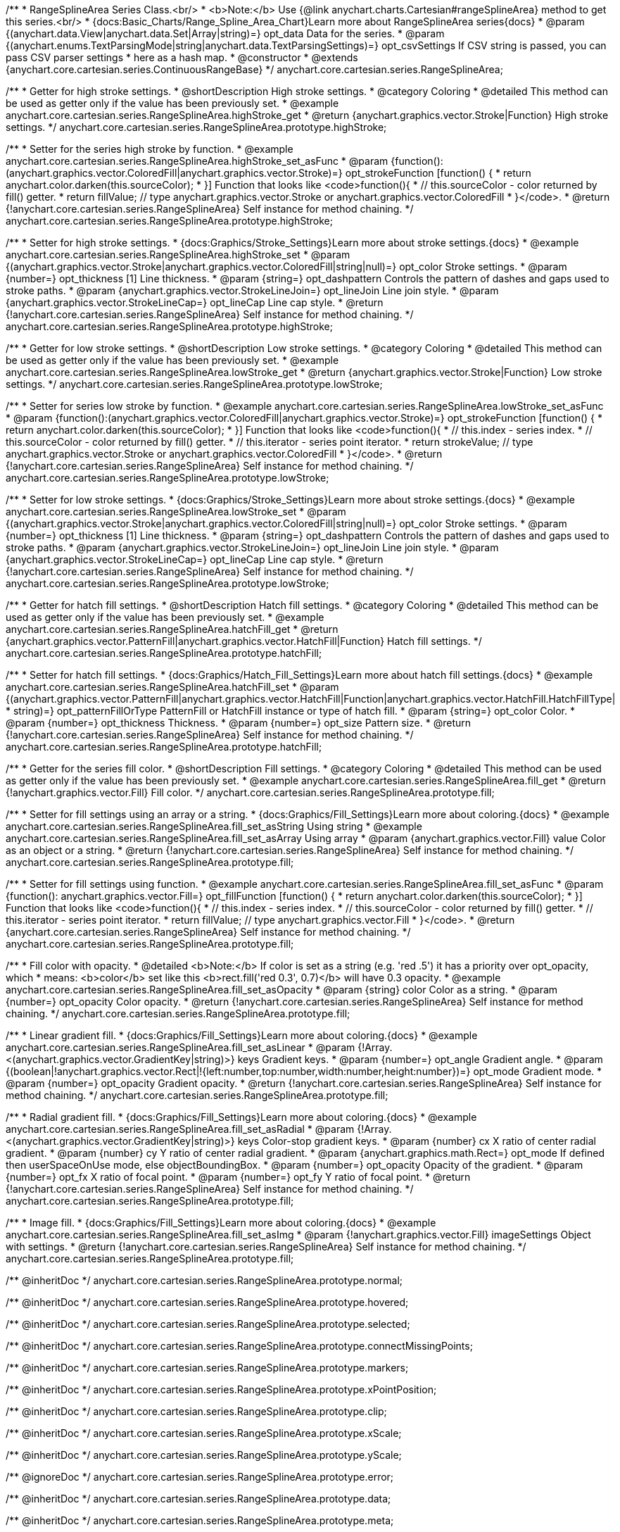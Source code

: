 /**
 * RangeSplineArea Series Class.<br/>
 * <b>Note:</b> Use {@link anychart.charts.Cartesian#rangeSplineArea} method to get this series.<br/>
 * {docs:Basic_Charts/Range_Spline_Area_Chart}Learn more about RangeSplineArea series{docs}
 * @param {(anychart.data.View|anychart.data.Set|Array|string)=} opt_data Data for the series.
 * @param {(anychart.enums.TextParsingMode|string|anychart.data.TextParsingSettings)=} opt_csvSettings If CSV string is passed, you can pass CSV parser settings
 *    here as a hash map.
 * @constructor
 * @extends {anychart.core.cartesian.series.ContinuousRangeBase}
 */
anychart.core.cartesian.series.RangeSplineArea;


//----------------------------------------------------------------------------------------------------------------------
//
//  anychart.core.cartesian.series.RangeSplineArea.prototype.highStroke
//
//----------------------------------------------------------------------------------------------------------------------

/**
 * Getter for high stroke settings.
 * @shortDescription High stroke settings.
 * @category Coloring
 * @detailed This method can be used as getter only if the value has been previously set.
 * @example anychart.core.cartesian.series.RangeSplineArea.highStroke_get
 * @return {anychart.graphics.vector.Stroke|Function} High stroke settings.
 */
anychart.core.cartesian.series.RangeSplineArea.prototype.highStroke;

/**
 * Setter for the series high stroke by function.
 * @example anychart.core.cartesian.series.RangeSplineArea.highStroke_set_asFunc
 * @param {function():(anychart.graphics.vector.ColoredFill|anychart.graphics.vector.Stroke)=} opt_strokeFunction [function() {
 *  return anychart.color.darken(this.sourceColor);
 * }] Function that looks like <code>function(){
 *    // this.sourceColor -  color returned by fill() getter.
 *    return fillValue; // type anychart.graphics.vector.Stroke or anychart.graphics.vector.ColoredFill
 * }</code>.
 * @return {!anychart.core.cartesian.series.RangeSplineArea} Self instance for method chaining.
 */
anychart.core.cartesian.series.RangeSplineArea.prototype.highStroke;

/**
 * Setter for high stroke settings.
 * {docs:Graphics/Stroke_Settings}Learn more about stroke settings.{docs}
 * @example anychart.core.cartesian.series.RangeSplineArea.highStroke_set
 * @param {(anychart.graphics.vector.Stroke|anychart.graphics.vector.ColoredFill|string|null)=} opt_color Stroke settings.
 * @param {number=} opt_thickness [1] Line thickness.
 * @param {string=} opt_dashpattern Controls the pattern of dashes and gaps used to stroke paths.
 * @param {anychart.graphics.vector.StrokeLineJoin=} opt_lineJoin Line join style.
 * @param {anychart.graphics.vector.StrokeLineCap=} opt_lineCap Line cap style.
 * @return {!anychart.core.cartesian.series.RangeSplineArea} Self instance for method chaining.
 */
anychart.core.cartesian.series.RangeSplineArea.prototype.highStroke;


//----------------------------------------------------------------------------------------------------------------------
//
//  anychart.core.cartesian.series.RangeSplineArea.prototype.lowStroke
//
//----------------------------------------------------------------------------------------------------------------------

/**
 * Getter for low stroke settings.
 * @shortDescription Low stroke settings.
 * @category Coloring
 * @detailed This method can be used as getter only if the value has been previously set.
 * @example anychart.core.cartesian.series.RangeSplineArea.lowStroke_get
 * @return {anychart.graphics.vector.Stroke|Function} Low stroke settings.
 */
anychart.core.cartesian.series.RangeSplineArea.prototype.lowStroke;

/**
 * Setter for series low stroke by function.
 * @example anychart.core.cartesian.series.RangeSplineArea.lowStroke_set_asFunc
 * @param {function():(anychart.graphics.vector.ColoredFill|anychart.graphics.vector.Stroke)=} opt_strokeFunction [function() {
  *  return anychart.color.darken(this.sourceColor);
  * }] Function that looks like <code>function(){
  *   // this.index - series index.
 *    // this.sourceColor - color returned by fill() getter.
 *    // this.iterator - series point iterator.
  *    return strokeValue; // type anychart.graphics.vector.Stroke or anychart.graphics.vector.ColoredFill
  * }</code>.
 * @return {!anychart.core.cartesian.series.RangeSplineArea} Self instance for method chaining.
 */
anychart.core.cartesian.series.RangeSplineArea.prototype.lowStroke;

/**
 * Setter for low stroke settings.
 * {docs:Graphics/Stroke_Settings}Learn more about stroke settings.{docs}
 * @example anychart.core.cartesian.series.RangeSplineArea.lowStroke_set
 * @param {(anychart.graphics.vector.Stroke|anychart.graphics.vector.ColoredFill|string|null)=} opt_color Stroke settings.
 * @param {number=} opt_thickness [1] Line thickness.
 * @param {string=} opt_dashpattern Controls the pattern of dashes and gaps used to stroke paths.
 * @param {anychart.graphics.vector.StrokeLineJoin=} opt_lineJoin Line join style.
 * @param {anychart.graphics.vector.StrokeLineCap=} opt_lineCap Line cap style.
 * @return {!anychart.core.cartesian.series.RangeSplineArea} Self instance for method chaining.
 */
anychart.core.cartesian.series.RangeSplineArea.prototype.lowStroke;


//----------------------------------------------------------------------------------------------------------------------
//
//  anychart.core.cartesian.series.RangeSplineArea.prototype.hatchFill
//
//----------------------------------------------------------------------------------------------------------------------

/**
 * Getter for hatch fill settings.
 * @shortDescription Hatch fill settings.
 * @category Coloring
 * @detailed This method can be used as getter only if the value has been previously set.
 * @example anychart.core.cartesian.series.RangeSplineArea.hatchFill_get
 * @return {anychart.graphics.vector.PatternFill|anychart.graphics.vector.HatchFill|Function} Hatch fill settings.
 */
anychart.core.cartesian.series.RangeSplineArea.prototype.hatchFill;

/**
 * Setter for hatch fill settings.
 * {docs:Graphics/Hatch_Fill_Settings}Learn more about hatch fill settings.{docs}
 * @example anychart.core.cartesian.series.RangeSplineArea.hatchFill_set
 * @param {(anychart.graphics.vector.PatternFill|anychart.graphics.vector.HatchFill|Function|anychart.graphics.vector.HatchFill.HatchFillType|
 * string)=} opt_patternFillOrType PatternFill or HatchFill instance or type of hatch fill.
 * @param {string=} opt_color Color.
 * @param {number=} opt_thickness Thickness.
 * @param {number=} opt_size Pattern size.
 * @return {!anychart.core.cartesian.series.RangeSplineArea} Self instance for method chaining.
 */
anychart.core.cartesian.series.RangeSplineArea.prototype.hatchFill;


//----------------------------------------------------------------------------------------------------------------------
//
//  anychart.core.cartesian.series.RangeSplineArea.prototype.fill
//
//----------------------------------------------------------------------------------------------------------------------

/**
 * Getter for the series fill color.
 * @shortDescription Fill settings.
 * @category Coloring
 * @detailed This method can be used as getter only if the value has been previously set.
 * @example anychart.core.cartesian.series.RangeSplineArea.fill_get
 * @return {!anychart.graphics.vector.Fill} Fill color.
 */
anychart.core.cartesian.series.RangeSplineArea.prototype.fill;

/**
 * Setter for fill settings using an array or a string.
 * {docs:Graphics/Fill_Settings}Learn more about coloring.{docs}
 * @example anychart.core.cartesian.series.RangeSplineArea.fill_set_asString Using string
 * @example anychart.core.cartesian.series.RangeSplineArea.fill_set_asArray Using array
 * @param {anychart.graphics.vector.Fill} value Color as an object or a string.
 * @return {!anychart.core.cartesian.series.RangeSplineArea} Self instance for method chaining.
 */
anychart.core.cartesian.series.RangeSplineArea.prototype.fill;

/**
 * Setter for fill settings using function.
 * @example anychart.core.cartesian.series.RangeSplineArea.fill_set_asFunc
 * @param {function(): anychart.graphics.vector.Fill=} opt_fillFunction [function() {
 *  return anychart.color.darken(this.sourceColor);
 * }] Function that looks like <code>function(){
 *    // this.index - series index.
 *    // this.sourceColor - color returned by fill() getter.
 *    // this.iterator - series point iterator.
 *    return fillValue; // type anychart.graphics.vector.Fill
 * }</code>.
 * @return {anychart.core.cartesian.series.RangeSplineArea} Self instance for method chaining.
 */
anychart.core.cartesian.series.RangeSplineArea.prototype.fill;

/**
 * Fill color with opacity.
 * @detailed <b>Note:</b> If color is set as a string (e.g. 'red .5') it has a priority over opt_opacity, which
 * means: <b>color</b> set like this <b>rect.fill('red 0.3', 0.7)</b> will have 0.3 opacity.
 * @example anychart.core.cartesian.series.RangeSplineArea.fill_set_asOpacity
 * @param {string} color Color as a string.
 * @param {number=} opt_opacity Color opacity.
 * @return {!anychart.core.cartesian.series.RangeSplineArea} Self instance for method chaining.
 */
anychart.core.cartesian.series.RangeSplineArea.prototype.fill;

/**
 * Linear gradient fill.
 * {docs:Graphics/Fill_Settings}Learn more about coloring.{docs}
 * @example anychart.core.cartesian.series.RangeSplineArea.fill_set_asLinear
 * @param {!Array.<(anychart.graphics.vector.GradientKey|string)>} keys Gradient keys.
 * @param {number=} opt_angle Gradient angle.
 * @param {(boolean|!anychart.graphics.vector.Rect|!{left:number,top:number,width:number,height:number})=} opt_mode Gradient mode.
 * @param {number=} opt_opacity Gradient opacity.
 * @return {!anychart.core.cartesian.series.RangeSplineArea} Self instance for method chaining.
 */
anychart.core.cartesian.series.RangeSplineArea.prototype.fill;

/**
 * Radial gradient fill.
 * {docs:Graphics/Fill_Settings}Learn more about coloring.{docs}
 * @example anychart.core.cartesian.series.RangeSplineArea.fill_set_asRadial
 * @param {!Array.<(anychart.graphics.vector.GradientKey|string)>} keys Color-stop gradient keys.
 * @param {number} cx X ratio of center radial gradient.
 * @param {number} cy Y ratio of center radial gradient.
 * @param {anychart.graphics.math.Rect=} opt_mode If defined then userSpaceOnUse mode, else objectBoundingBox.
 * @param {number=} opt_opacity Opacity of the gradient.
 * @param {number=} opt_fx X ratio of focal point.
 * @param {number=} opt_fy Y ratio of focal point.
 * @return {!anychart.core.cartesian.series.RangeSplineArea} Self instance for method chaining.
 */
anychart.core.cartesian.series.RangeSplineArea.prototype.fill;

/**
 * Image fill.
 * {docs:Graphics/Fill_Settings}Learn more about coloring.{docs}
 * @example anychart.core.cartesian.series.RangeSplineArea.fill_set_asImg
 * @param {!anychart.graphics.vector.Fill} imageSettings Object with settings.
 * @return {!anychart.core.cartesian.series.RangeSplineArea} Self instance for method chaining.
 */
anychart.core.cartesian.series.RangeSplineArea.prototype.fill;

/** @inheritDoc */
anychart.core.cartesian.series.RangeSplineArea.prototype.normal;

/** @inheritDoc */
anychart.core.cartesian.series.RangeSplineArea.prototype.hovered;

/** @inheritDoc */
anychart.core.cartesian.series.RangeSplineArea.prototype.selected;

/** @inheritDoc */
anychart.core.cartesian.series.RangeSplineArea.prototype.connectMissingPoints;

/** @inheritDoc */
anychart.core.cartesian.series.RangeSplineArea.prototype.markers;

/** @inheritDoc */
anychart.core.cartesian.series.RangeSplineArea.prototype.xPointPosition;

/** @inheritDoc */
anychart.core.cartesian.series.RangeSplineArea.prototype.clip;

/** @inheritDoc */
anychart.core.cartesian.series.RangeSplineArea.prototype.xScale;

/** @inheritDoc */
anychart.core.cartesian.series.RangeSplineArea.prototype.yScale;

/** @ignoreDoc */
anychart.core.cartesian.series.RangeSplineArea.prototype.error;

/** @inheritDoc */
anychart.core.cartesian.series.RangeSplineArea.prototype.data;

/** @inheritDoc */
anychart.core.cartesian.series.RangeSplineArea.prototype.meta;

/** @inheritDoc */
anychart.core.cartesian.series.RangeSplineArea.prototype.name;

/** @inheritDoc */
anychart.core.cartesian.series.RangeSplineArea.prototype.tooltip;

/** @inheritDoc */
anychart.core.cartesian.series.RangeSplineArea.prototype.legendItem;

/** @inheritDoc */
anychart.core.cartesian.series.RangeSplineArea.prototype.color;

/** @inheritDoc */
anychart.core.cartesian.series.RangeSplineArea.prototype.labels;

/** @inheritDoc */
anychart.core.cartesian.series.RangeSplineArea.prototype.hover;

/** @inheritDoc */
anychart.core.cartesian.series.RangeSplineArea.prototype.unhover;

/** @inheritDoc */
anychart.core.cartesian.series.RangeSplineArea.prototype.select;

/** @inheritDoc */
anychart.core.cartesian.series.RangeSplineArea.prototype.unselect;

/** @inheritDoc */
anychart.core.cartesian.series.RangeSplineArea.prototype.selectionMode;

/** @inheritDoc */
anychart.core.cartesian.series.RangeSplineArea.prototype.allowPointsSelect;

/** @inheritDoc */
anychart.core.cartesian.series.RangeSplineArea.prototype.bounds;

/** @inheritDoc */
anychart.core.cartesian.series.RangeSplineArea.prototype.left;

/** @inheritDoc */
anychart.core.cartesian.series.RangeSplineArea.prototype.right;

/** @inheritDoc */
anychart.core.cartesian.series.RangeSplineArea.prototype.top;

/** @inheritDoc */
anychart.core.cartesian.series.RangeSplineArea.prototype.bottom;

/** @inheritDoc */
anychart.core.cartesian.series.RangeSplineArea.prototype.width;

/** @inheritDoc */
anychart.core.cartesian.series.RangeSplineArea.prototype.height;

/** @inheritDoc */
anychart.core.cartesian.series.RangeSplineArea.prototype.minWidth;

/** @inheritDoc */
anychart.core.cartesian.series.RangeSplineArea.prototype.minHeight;

/** @inheritDoc */
anychart.core.cartesian.series.RangeSplineArea.prototype.maxWidth;

/** @inheritDoc */
anychart.core.cartesian.series.RangeSplineArea.prototype.maxHeight;

/** @inheritDoc */
anychart.core.cartesian.series.RangeSplineArea.prototype.getPixelBounds;

/** @inheritDoc */
anychart.core.cartesian.series.RangeSplineArea.prototype.zIndex;

/** @inheritDoc */
anychart.core.cartesian.series.RangeSplineArea.prototype.enabled;

/** @inheritDoc */
anychart.core.cartesian.series.RangeSplineArea.prototype.print;

/** @inheritDoc */
anychart.core.cartesian.series.RangeSplineArea.prototype.listen;

/** @inheritDoc */
anychart.core.cartesian.series.RangeSplineArea.prototype.listenOnce;

/** @inheritDoc */
anychart.core.cartesian.series.RangeSplineArea.prototype.unlisten;

/** @inheritDoc */
anychart.core.cartesian.series.RangeSplineArea.prototype.unlistenByKey;

/** @inheritDoc */
anychart.core.cartesian.series.RangeSplineArea.prototype.removeAllListeners;

/** @inheritDoc */
anychart.core.cartesian.series.RangeSplineArea.prototype.id;

/** @inheritDoc */
anychart.core.cartesian.series.RangeSplineArea.prototype.transformX;

/** @inheritDoc */
anychart.core.cartesian.series.RangeSplineArea.prototype.transformY;

/** @inheritDoc */
anychart.core.cartesian.series.RangeSplineArea.prototype.getPixelPointWidth;

/** @inheritDoc */
anychart.core.cartesian.series.RangeSplineArea.prototype.getPoint;

/** @inheritDoc */
anychart.core.cartesian.series.RangeSplineArea.prototype.excludePoint;

/** @inheritDoc */
anychart.core.cartesian.series.RangeSplineArea.prototype.includePoint;

/** @inheritDoc */
anychart.core.cartesian.series.RangeSplineArea.prototype.keepOnlyPoints;

/** @inheritDoc */
anychart.core.cartesian.series.RangeSplineArea.prototype.includeAllPoints;

/** @inheritDoc */
anychart.core.cartesian.series.RangeSplineArea.prototype.getExcludedPoints;

/** @inheritDoc */
anychart.core.cartesian.series.RangeSplineArea.prototype.seriesType;

/** @inheritDoc */
anychart.core.cartesian.series.RangeSplineArea.prototype.isVertical;

/** @inheritDoc */
anychart.core.cartesian.series.RangeSplineArea.prototype.rendering;